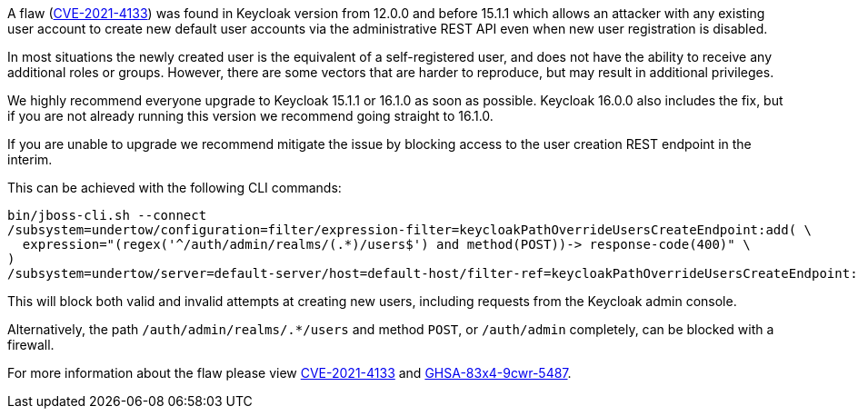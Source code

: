 :title: Important security vulnerability discovered
:date: 2021-12-23
:publish: true
:author: Stian Thorgersen

A flaw (https://access.redhat.com/security/cve/CVE-2021-4133[CVE-2021-4133]) was found in Keycloak version from 12.0.0 and before 15.1.1 which allows an attacker with any existing user account to create new default user accounts via the administrative REST API even when new user registration is disabled.

In most situations the newly created user is the equivalent of a self-registered user, and does not have the ability to receive any additional roles or groups. However, there are some vectors that are harder to reproduce, but may result in additional privileges.

We highly recommend everyone upgrade to Keycloak 15.1.1 or 16.1.0 as soon as possible. Keycloak 16.0.0 also includes the fix, but if you are not already running this version we recommend going straight to 16.1.0.

If you are unable to upgrade we recommend mitigate the issue by blocking access to the user creation REST endpoint in the interim.

This can be achieved with the following CLI commands:

[source,bash]
----
bin/jboss-cli.sh --connect
/subsystem=undertow/configuration=filter/expression-filter=keycloakPathOverrideUsersCreateEndpoint:add( \
  expression="(regex('^/auth/admin/realms/(.*)/users$') and method(POST))-> response-code(400)" \
)
/subsystem=undertow/server=default-server/host=default-host/filter-ref=keycloakPathOverrideUsersCreateEndpoint:add()
----

This will block both valid and invalid attempts at creating new users, including requests from the Keycloak admin console.

Alternatively, the path `/auth/admin/realms/.*/users` and method `POST`, or `/auth/admin` completely, can be blocked with a firewall.

For more information about the flaw please view https://access.redhat.com/security/cve/CVE-2021-4133[CVE-2021-4133] and https://github.com/keycloak/keycloak/security/advisories/GHSA-83x4-9cwr-5487[GHSA-83x4-9cwr-5487].
